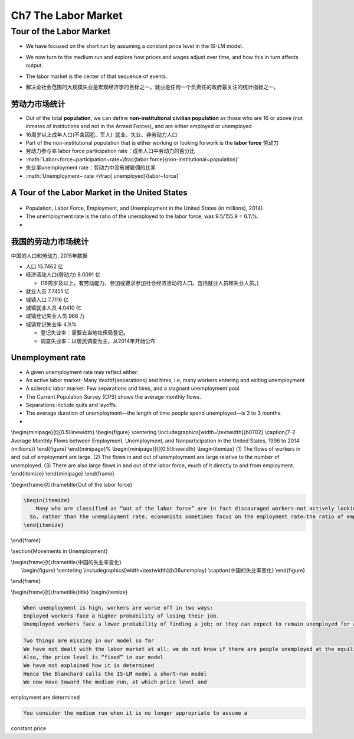 .. role:: math(raw)
   :format: html latex
..

Ch7 The Labor Market
====================

Tour of the Labor Market
------------------------

-  We have focused on the short run by assuming a constant price level
   in the IS-LM model.

-  We now turn to the medium run and explore how prices and wages adjust
   over time, and how this in turn affects output.

-  | The labor market is the center of that sequence of events. 

-  解决全社会范围的大规模失业是宏观经济学的目标之一。就业是任何一个负责任的政府最关注的统计指标之一。

劳动力市场统计
~~~~~~~~~~~~~~

-  Out of the total **population**, we can define **non-institutional
   civilian population** as those who are 16 or above (not inmates of
   institutions and not in the Armed Forces), and are either employed or
   unemployed

-  16周岁以上成年人口(不含囚犯、军人): 就业、失业、非劳动力人口

-  Part of the non-institutional population that is either working or
   looking forwork is the **labor force** 劳动力

-  劳动力参与率 labor force participation rate：成年人口中劳动力的百分比

-  :math:`Labor~force~participation~rate=\frac{labor force}{non-institutional~population}`

-  失业率unemployment rate：劳动力中没有被雇佣的比率

-  :math:`Unemployment~ rate =\frac{ unemployed}{labor~force}`

A Tour of the Labor Market in the United States
~~~~~~~~~~~~~~~~~~~~~~~~~~~~~~~~~~~~~~~~~~~~~~~

.. figure:: /Users/fengwencheng/CloudStation/2017宏观/Blanchard/Beamer/figures/b0701.png
   :alt: 

-  Population, Labor Force, Employment, and Unemployment in the United
   States (in millions), 2014}

-  The unemployment rate is the ratio of the unemployed to the labor
   force, was 9.5/155.9 = 6.1\\%.

-  

我国的劳动力市场统计
~~~~~~~~~~~~~~~~~~~~

中国的人口和劳动力, 2015年数据

-  人口 13.7462 亿

-  经济活动人口(劳动力) 8.0091 亿

   -  (16周岁及以上，有劳动能力，参加或要求参加社会经济活动的人口。包括就业人员和失业人员。)

-  就业人员 7.7451 亿

-  城镇人口 7.7116 亿

-  城镇就业人员 4.0410 亿

-  城镇登记失业人员 966 万

-  城镇登记失业率 4.1\\%

   -  登记失业率：需要去当地社保局登记。

   -  调查失业率：以居民调查为主，从2014年开始公布

Unemployment rate
~~~~~~~~~~~~~~~~~

-  A given unemployment rate may reflect either:

-  An active labor market: Many \\textbf{separations} and hires, i.e,
   many workers entering and exiting unemployment

-  A sclerotic labor market: Few separations and hires, and a stagnant
   unemployment pool

-  The Current Population Survey (CPS) shows the average monthly flows.

-  Separations include quits and layoffs.

-  The average duration of unemployment—the length of time people spend
   unemployed—is 2 to 3 months.

-  

\\begin{minipage}[t]{0.5\\linewidth} \\begin{figure} \\centering
\\includegraphics[width=\\textwidth]{b0702} \\caption{7-2 Average
Monthly Flows between Employment, Unemployment, and Nonparticipation in
the United States, 1996 to 2014 (millions)} \\end{figure}
\\end{minipage}% \\begin{minipage}[t]{0.5\\linewidth} \\begin{itemize}
(1) The flows of workers in and out of employment are large. (2) The
flows in and out of unemployment are large relative to the number of
unemployed. (3) There are also large flows in and out of the labor
force, much of it directly to and from employment. \\end{itemize}
\\end{minipage} \\end{frame}

\\begin{frame}[t]\\frametitle{Out of the labor force}

.. code:: 

    \begin{itemize}
    	Many who are classified as “out of the labor force” are in fact discouraged workers—not actively looking for a job but will take it if they find one.
      So, rather than the unemployment rate, economists sometimes focus on the employment rate—the ratio of employment to the population.
    \end{itemize}

\\end{frame}

\\section{Movements in Unemployment}

| \\begin{frame}[t]\\frametitle{中国的失业率变化} 
|  \\begin{figure} \\centering
  \\includegraphics[width=\\textwidth]{b06unemploy}
  \\caption{中国的失业率变化} \\end{figure}

\\end{frame}

\\begin{frame}[t]\\frametitle{title} \\begin{itemize}

.. code:: 

      When unemployment is high, workers are worse off in two ways:
      Employed workers face a higher probability of losing their job.
      Unemployed workers face a lower probability of finding a job; or they can expect to remain unemployed for a longer time.

      Two things are missing in our model so far
      We have not dealt with the labor market at all: we do not know if there are people unemployed at the equilibrium income level
      Also, the price level is “fixed” in our model
      We have not explained how it is determined
      Hence the Blanchard calls the IS-LM model a short-run model
      We now move toward the medium run, at which price level and

employment are determined

.. code:: 

      You consider the medium run when it is no longer appropriate to assume a

constant price
